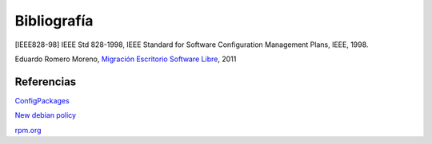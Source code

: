============
Bibliografía
============

[IEEE828-98] IEEE Std 828-1998, IEEE Standard for Software Configuration Management Plans, IEEE, 1998.

Eduardo Romero Moreno, `Migración Escritorio Software Libre`__, 2011

__ http://www.zaragoza.es/contenidos/azlinux/migracionescritoriosl.pdf


Referencias
===========

`ConfigPackages`__

__ http://wiki.debian.org/ConfigPackages

`New debian policy`__

__ http://www.debian.org/doc/manuals/maint-guide/index.es.html

`rpm.org`__

__ http://www.rpm.org/



